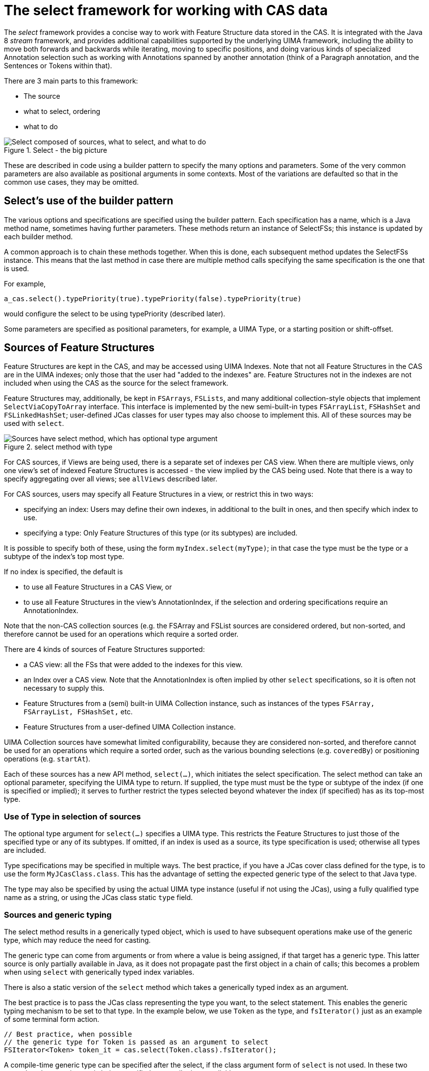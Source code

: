 // Licensed to the Apache Software Foundation (ASF) under one
// or more contributor license agreements. See the NOTICE file
// distributed with this work for additional information
// regarding copyright ownership. The ASF licenses this file
// to you under the Apache License, Version 2.0 (the
// "License"); you may not use this file except in compliance
// with the License. You may obtain a copy of the License at
//
// http://www.apache.org/licenses/LICENSE-2.0
//
// Unless required by applicable law or agreed to in writing,
// software distributed under the License is distributed on an
// "AS IS" BASIS, WITHOUT WARRANTIES OR CONDITIONS OF ANY
// KIND, either express or implied. See the License for the
// specific language governing permissions and limitations
// under the License.

[[_uv3.select]]
= The select framework for working with CAS data

The _select_ framework provides a concise way to work with Feature Structure data stored in the CAS.
It is integrated with the Java 8 _stream_ framework, and provides additional capabilities supported by the underlying  UIMA framework, including the ability to move both forwards and backwards while iterating, moving to specific positions, and doing various kinds of specialized Annotation  selection such as working with Annotations spanned by another annotation (think of a Paragraph annotation, and the Sentences or Tokens within that). 

There are 3 main parts to this framework:

* The source 
* what to select, ordering 
* what to do 


.Select - the big picture
image::images/version_3_users_guide/select/select_big_pic.png["Select composed of sources, what to select, and what to do"]

These are described in code using a builder pattern to specify the many options and parameters.
Some of the very common parameters are also available as positional arguments in some contexts.
Most of the variations are defaulted so that in the common use cases, they may be omitted. 

[[_uv3.select.builder_pattern]]
== Select's use of the builder pattern

The various options and specifications are specified using the builder pattern.
Each specification has a name, which is a Java method name, sometimes having further parameters.
These methods return an instance of SelectFSs; this instance is updated by each builder method. 

A common approach is to chain these methods together.
When this is done, each subsequent method updates the SelectFSs instance.
This means that the last method in case there are  multiple method calls specifying the same specification is the one that is used. 

For example, 
[source]
----
a_cas.select().typePriority(true).typePriority(false).typePriority(true)
----
would configure the select to be using typePriority (described later).

Some parameters are specified as positional parameters, for example, a UIMA Type, or a starting position or shift-offset.

[[_uv3.select.sources]]
== Sources of Feature Structures

Feature Structures are kept in the CAS, and may be accessed using UIMA Indexes.
Note that not all Feature Structures in the CAS are in the UIMA indexes; only those that the  user had "added to the indexes" are.
Feature Structures not in the indexes are not  included when using the CAS as the source for the select framework.

Feature Structures may, additionally, be kept in `FSArrays`, `FSLists`, and many additional collection-style objects that implement `SelectViaCopyToArray` interface.
This interface is implemented by the new semi-built-in types `FSArrayList`, `FSHashSet` and `FSLinkedHashSet`; user-defined JCas classes for user types may also choose to implement this.
All of these sources may be used with `select`.

.select method with type
image::images/version_3_users_guide/select/select_source_type.png["Sources have select method, which has optional type argument"]

For CAS sources, if Views are being used, there is a separate set of indexes per CAS view.
When there are multiple views, only one view's set of indexed Feature Structures is accessed - the view implied by the CAS being used.
Note that there is a way to specify aggregating over all views; see `allViews` described later.

For CAS sources, users may specify all Feature Structures in a view, or restrict this in two ways: 

* specifying an index: Users may define their own indexes, in additional to the built in ones, and  then specify which index to use. 
* specifying a type: Only Feature Structures of this type (or its subtypes) are included. 

It is possible to specify both of these, using the form `myIndex.select(myType)`;  in that case the type must be the type or a subtype of the index's top most type. 

If no index is specified, the default is 

* to use all Feature Structures in a CAS View, or
* to use all Feature Structures in the view's AnnotationIndex, if the selection and ordering specifications require an AnnotationIndex.

Note that the non-CAS collection sources (e.g.
the FSArray and FSList sources are considered ordered, but non-sorted,  and therefore cannot be used for an operations which require a sorted order.

There are 4 kinds of sources of Feature Structures supported:

* a CAS view: all the FSs that were added to the indexes for this view. 
* an Index over a CAS view. Note that the AnnotationIndex is often implied by other `select` specifications, so it is often not necessary to supply this. 
* Feature Structures from a (semi) built-in UIMA Collection instance, such as instances of the types `FSArray, FSArrayList, FSHashSet,` etc. 
* Feature Structures from a user-defined UIMA Collection instance.

UIMA Collection sources have somewhat limited configurability, because they are considered non-sorted,  and therefore cannot be used for an operations which require a sorted order, such as the various bounding selections (e.g. ``coveredBy``)  or positioning operations (e.g. `startAt`).

Each of these sources has a new API method, `select(...)`, which initiates the select specification.
The select method can take an optional parameter, specifying the UIMA type to return.
If supplied, the type must must be the type or subtype of the index  (if one is specified or implied); it serves to further restrict the types selected beyond whatever the  index (if specified) has as its top-most type.

[[_uv3.select.sources.type]]
=== Use of Type in selection of sources

The optional type argument for `select(...)` specifies a UIMA type.
This restricts the Feature Structures to just those of the specified type or any of its subtypes.
If omitted, if an index is used as a source,  its type specification is used; otherwise all types are included.

Type specifications may be specified in multiple ways.
The best practice, if you have a JCas cover class defined for the type, is to use the form ``MyJCasClass.class``.
This has the advantage of setting the  expected generic type of the select to that Java type. 

The type may also be specified by using the actual UIMA type instance (useful if not using the  JCas), using a fully qualified type name as a string, or using the JCas class static `type` field.

[[_uv3.select.sources.generics]]
=== Sources and generic typing

The select method results in a generically typed object, which is used to have subsequent operations make use of the generic type, which may reduce the need for casting.

The generic type can come from arguments or from where a value is being assigned,  if that target has a generic type.
This latter source is only partially available in Java, as it does not propagate past the first object in a chain of calls; this becomes a problem when using `select` with generically typed index variables. 

There is also a static version of the `select` method which takes a  generically typed index as an argument.

The best practice is to pass the JCas class representing the type you want, to the select statement.
This enables the generic typing mechanism to be set to that type.
In the example below, we use `Token` as the type, and `fsIterator()` just as an example of some terminal form action. 

====
[source]
----
// Best practice, when possible
// the generic type for Token is passed as an argument to select
FSIterator<Token> token_it = cas.select(Token.class).fsIterator();
----
====

A compile-time generic type can be specified after the select, if the class argument form of `select`  is not used.
In these two examples, the generic type is being specified at compile time, explicitly: 

====
[source]
----
// ... myCas.select(myType).<Token>fsIterator() ...  
// ... myIndexOversomeType.select().<Token>further-operators-of-select-etc
----
====

Java 8's type inference doesn't take the generic type past the first object in a build chain, so you can use these techniques to overcome that.
In these examples, tkn_idx is a generically typed variable:

====
[source]
----
FSIndex<Token> tkn_idx = ... ; // generically typed variable
----
====

We show a straight-forward syntax that doesn't work, followed by 3 alternatives that do work.

====
[source]
----
// this next fails because the Token generic type from the 
// index variable being assigned doesn't get passed to the select().

FSIterator<Token> token_iterator = tkn_idx.select().fsIterator();
----
====

You can overcome this in three ways:

====
[source]
----
// pass in the type as an argument to select using the JCas cover type.  

FSIterator<Token> token_iterator = 
    tkn_idx.select(Token.class).fsIterator();

// Or use the static form of select (avoids repeating the type info)

FSIterator<Token> token_iterator = 
    SelectFSs.select(tkn_idx).fsIterator();

// Or you can also explicitly set the generic type 
// that select() should use, like this:

FSIterator<Token> token_iterator =
    tkn_idx.<Token>select().fsIterator();
----
====

Note: the static `select` method may be statically imported into code that uses it, to avoid repeatedly  qualifying this with its class, `SelectFSs`.

Any specification of an index may be further restricted to just a subType (including that subtype's subtypes, if any) of that index's type.
For example, an AnnotationIndex may be specialized to just ``Token``s (and their subtypes):
[source]
----
FSIterator<Token> token_iterator = 
    annotation_index.select(Token.class).fsIterator();
----

[[_uv3.select.selection_and_ordering]]
== Selection and Ordering

There are four sets of sub-selection and ordering specifications, grouped  by what they apply to: 

* all sources 
* Indexes or FSArrays or FSLists 
* Ordered Indexes 
* The Annotation Index 

With some exceptions, configuration items to the left also apply to items on the right. 

When the same configuration item is specified multiple times,  the last one specified is the one that is used.

.Selection and Ordering
image::images/version_3_users_guide/select/select_selection_and_ordering.png[Selection and Ordering configuration]


[[_uv3.select.boolean_properties]]
=== Boolean properties

Many configuration items specify a boolean property.
These are named so the default (if you don't specify them) is generally what is desired, and the specification of the method with null parameter switches the property to the  other (non-default) value.

For example, normally, when working with bounded limits within Annotation Indexes, type priorities are ignored when computing the bound positions.
Specifying typePriority() says to use type priorities.

Additionally, the boolean configuration methods have an optional form where they take a boolean value;  true sets the property.
So, for example typePriority(true) is equivalent to typePriority(), and typePriority(false) is equivalent to omitting this configuration.

[[_uv3.select.any_source]]
=== Configuration for any source

*limit*::
a limit to the number of Feature Structures that will be produced or iterated over. 

*mullOK*::
changes the behavior for the terminal_form actions ``get(...) and single(...)``, which would otherwise throw an exception if a null result happened. 

[[_uv3.select.any_index]]
=== Configuration for any index

*allViews*::
Normally, only Feature Structures belonging to the particular CAS view are included in the selection.
If you want, instead, to include Feature Structures from all views, you can specify `allViews()`. 
+
When this is specified, it acts  as an aggregation of the underlying selections, one per view in the CAS.
The ordering among the views is arbitrary; the ordering within each view is the same as if this setting wasn't in force.
Because of this implementation, the items in the selection may not be unique --  Feature Structures in the underlying selections that are in multiple views will appear multiple times. 

[[_uv3.select.ordered_index]]
=== Configuration for sort-ordered indexes

When an index is sort-ordered, there are additional capabilities that can be configured, in particular positioning to particular Feature Structures, and running various iterations backwards. 

*orderNotNeeded*::
relaxes any iteration by allowing it to proceed in an unordered manner.
Specifying this may improve performance in some cases.
When this is specified,  the current implementation skips the work of keeping multiple iterators for a type and all of its subtypes in the proper synchronization. 

_startAt_::
position the starting point of any iteration. `startAt(...)` can be used for general sorted indexes, and also has special formats only usable for Annotation Indexes. 
+
[source]
----
// Forms for any sorted index
startAt(fs);          // fs specifies a feature structure 
                      // indicating the starting position
             
startAt(fs, shifted); // same as above, but after positioning, 
                      // shift to the right or left by the shift 
                      // amount which can be positive or negative

// Forms for AnnotationIndex sources

startAt(begin);       // sets no TypePriorities, and starts at the
                      //   leftmost annotation whose begin is >= begin   
startAt(begin, end);  // start at the position indicated by begin/end

startAt(begin, end, shifted) // same as above, 
                             // but with a subsequent shift.
                             // which can be positive or negative
----

*backwards*::
specifies a backwards order (from last to first position) for subsequent operations 

[[_uv3.select.annot.subselect]]
=== Bounded sub-selection within an Annotation Index

When selecting Annotations, frequently you may want to select only those which have a relation to a bounding Annotation.
A commonly done selection is to select all Annotations  (of a particular type including its subtypes) within the span of another bounding Annotation,  for example, all `Tokens` within a ``Sentence``.

There are four varieties of sub-selection within an annotation index.
They all are based on a  bounding Annotation (except the `between` which is based on two bounding Annotations). 

The bounding Annotations are specified using either a Annotation (or a subtype), or by specifying the begin and end offsets that would be for the bounding Annotation.

Leaving aside `between` as a special case, the bounding Annotation's `begin` and `end` (and sometimes, its ``type``) is used to specify where an iteration would start, where it would end,  and possibly, which Annotations within those bounds would be filtered out.
There are many variations possible; these are described in the next section.

The returned Annotations exclude the one(s) which are `equal` to the bounding FS.
There are several variations of how this `equal` test is done, discussed in the next section.

*coveredBy*::
iterates over Annotations within the bound 

*covering*::
iterates over Annotations that span the bound. 

*at*::
iterates over Annotations that have the same span (i.e., begin and end) as the bound. 

*between*::
uses two Annotations, and returns Annotations that are in between the two bounds, specified by Annotations.
If the bounds are backwards, then they are automatically used in reverse order.
The meaning of between is that an included Annotation's begin has to be >= the earlier bound's ``end``,  and the Annotation's end has to be <= the later bound's ``begin``. 

[[_uv3.select.annot.variations]]
=== Variations in Bounded sub-selection within an Annotation Index

There are five variations you can specify.
Two affect how the starting bound position is set;  the other three affect skipping of some Annotations while iterating.
The defaults (summarized following) are designed to fit the popular use cases.

*typePriority*::
The default is to ignore type priorities when setting the starting position, and just use the begin / end position to locate the left-most equal spot.
If you want to respect type priorities, specify this variant. 

*nonOverlapping*::
Normally, all Annotations satisfying the bounds are returned.
If this is set,  annotations whose `begin` position is not >= the previous annotation's (going forwards) `end` position are skipped.
This is also called _unambiguous_ iteration.
If the iterator is run backwards, it is first run forwards to locate all the items that would be in the forward iteration following the rules; and then those are traversed backwards.
This variant is ignored for `covering` selection. 

*includeAnnotationsWithEndBeyondBounds*::
The Subiterator _strict_ configuration is equivalent to the opposite of this.
This only applied to the `coveredBy` selection;  if specified, then any Annotations whose `end` position is > the end position of the bounding Annotation are included; normally they are skipped. 

*skipSameBeginEndType*::
While doing bounded iteration, if the Annotation being returned is identical (has the same _id()) with the bounding Annotation, it is always skipped. 
+
Other annotations, which might  have the same begin, end, and type values, are not skipped, but instead, included, by default.
+
When this configuration is specified, any Annotation which has the same begin, end, and type is also skipped. 
+


[NOTE]
====
If you do not want any of the indexed annotations to be skipped, you can achieve  this by 

* insuring you haven't set `skipWhenSameBeginEndType()`
* making a bounding annotation with the begin / end / type you want for the bound
* Don't add this bounding annotation to the index

Because the bounding annotation will not be equal (have the same Feature Structure ID) as any  annotations in the index (because you haven't indexed it), it will never match any annotations found in the index while iterating. 
====
[[_uv3.select.annot.subselect.defaults]]
=== Defaults for bounded selects

The ordinary core UIMA Subiterator implementation defaults to using type order as part of the bounds determination.
uimaFIT, in contrast, doesn't use type order, and sets bounds according to  the begin and end positions.

This `select` implementation mostly follows the uimaFIT approach by default, but provides the above configuration settings to flexibly alter this to the user's preferences.
For reference, here are the default settings, with some comparisons to the defaults for ``Subiterators``:

*typePriority*::
default: false; type priorities are not used when moving to left-most among equal items.
Subiterators created using the AnnotationIndex, in contrast, use type priorities. 

*nonOverlapping*::
default: false; no Annotations are skipped because they overlap.
This corresponds to the "ambiguous" mode in Subiterators. 

*includeAnnotationsWithEndBeyondBounds*::
default: (only applies to `coveredBy` selections;  The default is to skip Annotations whose end position lies outside of the bounds;  this corresponds to Subiterator's "strict" option. 

*skipSameBeginEndType*::
default: only the single Annotation with the same _id() is skipped when using  a bounded iteration.
Use this setting to expand the set of skipped Annotations to include all those equal to the  bound's begin, end and type. 

[[_uv3.select.annot.follow_precede]]
=== Following or Preceding

For an Annotation Index, you can specify all Feature Structures following or preceding a position.
The position can be specified either as an Annotation or by specifying an annotation begin index.
Both of these can have an additional shift offset amount as a 2nd parameter.
Note that the positioning arguments differ from the `startAt` specification,  which uses both begin and end values. 

*following*::
Position the iterator according to the argument,  and then move the iterator forwards until the Annotation at that position has its begin value >= to the positioning annotation's end value. 
+
If the position is specified as an int, move the iterator forwards until the Annotation at that position has its begin value >= the specified int. 

*preceding*::
Position the iterator according to the argument,  and then move it backwards until the Annotation's (at that position) `end` value is <= to  the positioning Annotation's ``begin``value. 
+
If the position is specified as an int, treat this as the begin value.
+
Once positioned, the actual iteration starts at the beginning and ends at the last position.

The `preceding` iteration skips over annotations whose `end` values are >  the positioning annotation's begin value, or the positioning int's value.

[[_uv3.select.terminal_form_actions]]
== Terminal Form actions

After the sources and selection and ordering options have been specified, one  terminal form action may be specified.
This can be an getting an iterator, array or list, or a single value with various extra checks, or a Java stream.
Specifying any stream operation (except limit) converts the object to a stream; from that point on, any stream operation may be used.

.Select Terminal Form Actions
image::images/version_3_users_guide/select/select_terminal_form_actions.png[Terminal form actions for select]


[[_uv3.select.terminal_form_actions.iterators]]
=== Iterators

*(Iterable)*::
The `SelectFSs` object directly implements `Iterable`, so it may be  used in the extended Java `for` loop.

*fsIterator*::
returns a configured fsIterator or subIterator.
This iterator implements `ListIterator` as well (which, in turn, implements Java `Iterator`). Modifications to the list using `add` or `set` are not supported. 

*iterator*::
This is just the plain Java iterator, for convenience. 

*spliterator*::
This returns a spliterator, which can be marginally more efficient to use than a normal iterator.
It is configured to be sequential (not parallel), and has other characteristics set according to  the sources and selection/ordering configuration. 

[[_uv3.select.terminal_form_actions.arrays_lists]]
=== Arrays and Lists

*asArray*::
This takes 1 argument, the class of the returned array type, which must be the type or subtype of the select. 

*asList*::
Returns a Java list, configured from the sources and selection and ordering specifications. 

[[_uv3.select.terminal_form_actions.single_items]]
=== Single Items

These methods return just a single item, according to the previously specified select configuration.
Variations may throw exceptions on empty or more than one item situations.

These have no-argument forms as well as argument forms identical to `startAt` (see above). When arguments are specified, they adjust the item returned by positioning within the index  according to the arguments.

[NOTE]
====
Positioning arguments with a Annotation or begin and end require an Annotation Index.
Positioning using a Feature Structure, by contrast, only require that the index being use be sorted. 
====

*get*::
If no argument is specified, then returns the first item.
If there is no item, then an exception is thrown unless `nullOK` is set. 
+
If any positioning arguments are specified, then this returns the item at that position unless  there is no item at that position, in which case it throws an exception unless `mullOK` is set. 

*single*::
returns the item at the position, but throws exceptions  if there are more than one item in the selection, or if there are no items in the selection. 

*singleOrNull*::
returns the item at the position, but throws an exception  if there are more than one item in the selection. 

*isEmpty*::
returns true if the selection is empty. 

[[_uv3.select.terminal_form_actions.streams]]
=== Streams

*any stream method*::
Select supports all the stream methods.
The first occurrance of a stream method converts the select into a stream, using `spliterator`, and from then on, it behaves just like a stream object. 
+
For example, here's a somewhat contrived example: you could do the following to collect the set of types appearing within some bounding annotation, when considered in nonOverlapping style: 
+

====
[source]
----
// items of MyType or subtypes 
Set<Type> foundTypes = myIndex.select(MyType.class)
   .coveredBy(myBoundingAnnotation)
   .nonOverlapping()
   .map(fs -> fs.getType())
   .collect(Collectors.toCollection(TreeSet::new));
----
====
Or, to collect by category a set of frequency values: 

====
[source]
----
Map<Category, Integer> freqByCategory = myIndex.select(MyType.class)
     .collect(Collectors
     .groupingBy(MyType::getCategory,
                 Collectors.summingInt(MyType::getFreq)));
----
====